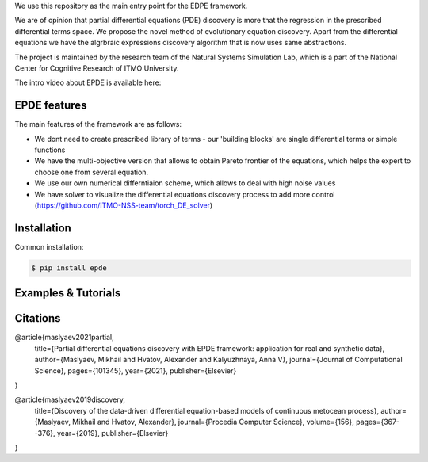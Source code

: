 We use this repository as the main entry point for the EDPE framework.

We are of opinion that partial differential equations (PDE) discovery is more that the regression in the prescribed differential terms space. We propose the novel method of evolutionary equation discovery. Apart from the differential equations we have the algrbraic expressions discovery algorithm that is now uses same abstractions.


The project is maintained by the research team of the Natural Systems Simulation Lab, which is a part of the National Center for Cognitive Research of ITMO University.

The intro video about EPDE is available here:


.. image:: https://res.cloudinary.com/richarddedekind/image/upload/v1623953761/EDPE_front_dsyl9h.png
   :target: https://www.youtube.com/watch?v=BSXGCeuTcdc
   :alt: Introducing EPDE

EPDE features
==============

The main features of the framework are as follows:

- We dont need to create prescribed library of terms - our 'building blocks' are single differential terms or simple functions
- We have the multi-objective version that allows to obtain Pareto frontier of the equations, which helps the expert to choose one from several equation. 
- We use our own numerical differntiaion scheme, which allows to deal with high noise values
- We have solver to visualize the differential equations discovery process to add more control (https://github.com/ITMO-NSS-team/torch_DE_solver)

Installation
============

Common installation:

.. code-block::

  $ pip install epde


Examples & Tutorials
====================



Citations
============


@article{maslyaev2021partial,
  title={Partial differential equations discovery with EPDE framework: application for real and synthetic data},
  author={Maslyaev, Mikhail and Hvatov, Alexander and Kalyuzhnaya, Anna V},
  journal={Journal of Computational Science},
  pages={101345},
  year={2021},
  publisher={Elsevier}
}


@article{maslyaev2019discovery,
  title={Discovery of the data-driven differential equation-based models of continuous metocean process},
  author={Maslyaev, Mikhail and Hvatov, Alexander},
  journal={Procedia Computer Science},
  volume={156},
  pages={367--376},
  year={2019},
  publisher={Elsevier}
}



